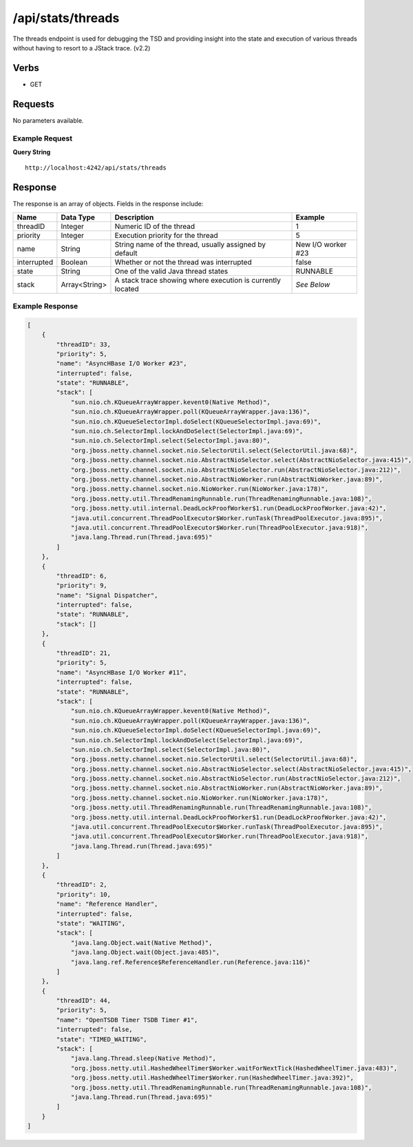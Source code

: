 /api/stats/threads
==================

The threads endpoint is used for debugging the TSD and providing insight into the state and execution of various threads without having to resort to a JStack trace. (v2.2)

Verbs
-----

* GET

Requests
--------

No parameters available.

Example Request
^^^^^^^^^^^^^^^

**Query String**
::
  
  http://localhost:4242/api/stats/threads
   
Response
--------
   
The response is an array of objects. Fields in the response include:

.. csv-table::
  :header: "Name", "Data Type", "Description", "Example"
  :widths: 10, 10, 60, 20
  
  "threadID", "Integer", "Numeric ID of the thread", "1"
  "priority", "Integer", "Execution priority for the thread", "5"
  "name", "String", "String name of the thread, usually assigned by default", "New I/O worker #23"
  "interrupted", "Boolean", "Whether or not the thread was interrupted", "false"
  "state", "String", "One of the valid Java thread states", "RUNNABLE"
  "stack", "Array<String>", "A stack trace showing where execution is currently located", "*See Below*"

Example Response
^^^^^^^^^^^^^^^^
.. code-block :: javascript 

  [
      {
          "threadID": 33,
          "priority": 5,
          "name": "AsyncHBase I/O Worker #23",
          "interrupted": false,
          "state": "RUNNABLE",
          "stack": [
              "sun.nio.ch.KQueueArrayWrapper.kevent0(Native Method)",
              "sun.nio.ch.KQueueArrayWrapper.poll(KQueueArrayWrapper.java:136)",
              "sun.nio.ch.KQueueSelectorImpl.doSelect(KQueueSelectorImpl.java:69)",
              "sun.nio.ch.SelectorImpl.lockAndDoSelect(SelectorImpl.java:69)",
              "sun.nio.ch.SelectorImpl.select(SelectorImpl.java:80)",
              "org.jboss.netty.channel.socket.nio.SelectorUtil.select(SelectorUtil.java:68)",
              "org.jboss.netty.channel.socket.nio.AbstractNioSelector.select(AbstractNioSelector.java:415)",
              "org.jboss.netty.channel.socket.nio.AbstractNioSelector.run(AbstractNioSelector.java:212)",
              "org.jboss.netty.channel.socket.nio.AbstractNioWorker.run(AbstractNioWorker.java:89)",
              "org.jboss.netty.channel.socket.nio.NioWorker.run(NioWorker.java:178)",
              "org.jboss.netty.util.ThreadRenamingRunnable.run(ThreadRenamingRunnable.java:108)",
              "org.jboss.netty.util.internal.DeadLockProofWorker$1.run(DeadLockProofWorker.java:42)",
              "java.util.concurrent.ThreadPoolExecutor$Worker.runTask(ThreadPoolExecutor.java:895)",
              "java.util.concurrent.ThreadPoolExecutor$Worker.run(ThreadPoolExecutor.java:918)",
              "java.lang.Thread.run(Thread.java:695)"
          ]
      },
      {
          "threadID": 6,
          "priority": 9,
          "name": "Signal Dispatcher",
          "interrupted": false,
          "state": "RUNNABLE",
          "stack": []
      },
      {
          "threadID": 21,
          "priority": 5,
          "name": "AsyncHBase I/O Worker #11",
          "interrupted": false,
          "state": "RUNNABLE",
          "stack": [
              "sun.nio.ch.KQueueArrayWrapper.kevent0(Native Method)",
              "sun.nio.ch.KQueueArrayWrapper.poll(KQueueArrayWrapper.java:136)",
              "sun.nio.ch.KQueueSelectorImpl.doSelect(KQueueSelectorImpl.java:69)",
              "sun.nio.ch.SelectorImpl.lockAndDoSelect(SelectorImpl.java:69)",
              "sun.nio.ch.SelectorImpl.select(SelectorImpl.java:80)",
              "org.jboss.netty.channel.socket.nio.SelectorUtil.select(SelectorUtil.java:68)",
              "org.jboss.netty.channel.socket.nio.AbstractNioSelector.select(AbstractNioSelector.java:415)",
              "org.jboss.netty.channel.socket.nio.AbstractNioSelector.run(AbstractNioSelector.java:212)",
              "org.jboss.netty.channel.socket.nio.AbstractNioWorker.run(AbstractNioWorker.java:89)",
              "org.jboss.netty.channel.socket.nio.NioWorker.run(NioWorker.java:178)",
              "org.jboss.netty.util.ThreadRenamingRunnable.run(ThreadRenamingRunnable.java:108)",
              "org.jboss.netty.util.internal.DeadLockProofWorker$1.run(DeadLockProofWorker.java:42)",
              "java.util.concurrent.ThreadPoolExecutor$Worker.runTask(ThreadPoolExecutor.java:895)",
              "java.util.concurrent.ThreadPoolExecutor$Worker.run(ThreadPoolExecutor.java:918)",
              "java.lang.Thread.run(Thread.java:695)"
          ]
      },
      {
          "threadID": 2,
          "priority": 10,
          "name": "Reference Handler",
          "interrupted": false,
          "state": "WAITING",
          "stack": [
              "java.lang.Object.wait(Native Method)",
              "java.lang.Object.wait(Object.java:485)",
              "java.lang.ref.Reference$ReferenceHandler.run(Reference.java:116)"
          ]
      },
      {
          "threadID": 44,
          "priority": 5,
          "name": "OpenTSDB Timer TSDB Timer #1",
          "interrupted": false,
          "state": "TIMED_WAITING",
          "stack": [
              "java.lang.Thread.sleep(Native Method)",
              "org.jboss.netty.util.HashedWheelTimer$Worker.waitForNextTick(HashedWheelTimer.java:483)",
              "org.jboss.netty.util.HashedWheelTimer$Worker.run(HashedWheelTimer.java:392)",
              "org.jboss.netty.util.ThreadRenamingRunnable.run(ThreadRenamingRunnable.java:108)",
              "java.lang.Thread.run(Thread.java:695)"
          ]
      }
  ]
